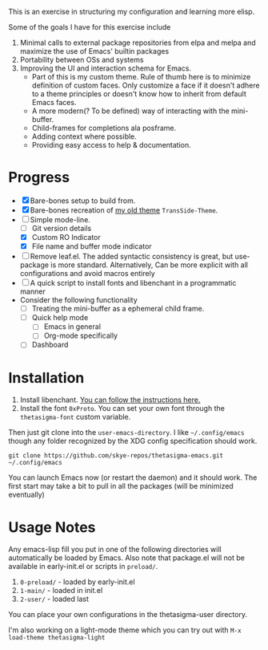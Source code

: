 #+STARTUP: overview inlineimages

#+ATTR_HTML: :style border:2px solid black
#+ATTR_HTML: :align center
[[file:thetasigma-logo.png]]


This is an exercise in structuring my configuration and learning more elisp.

Some of the goals I have for this exercise include

1) Minimal calls to external package repositories from elpa and melpa and
   maximize the use of Emacs' builtin packages
2) Portability between OSs and systems
3) Improving the UI and interaction schema for Emacs.
   - Part of this is my custom theme. Rule of thumb here is to minimize
     definition of custom faces. Only customize a face if it doesn't adhere to a
     theme principles or doesn't know how to inherit from default Emacs faces.
   - A more modern(? To be defined) way of interacting with the mini-buffer.
   - Child-frames for completions ala posframe.
   - Adding context where possible.
   - Providing easy access to help & documentation.

* Progress
- [X] Bare-bones setup to build from.
- [X] Bare-bones recreation of [[https://github.com/skye-repos/TransSide-theme][my old theme]] =TransSide-Theme=.
- [-] Simple mode-line.
  - [ ] Git version details
  - [X] Custom RO Indicator
  - [X] File name and buffer mode indicator
- [ ] Remove leaf.el. The added syntactic consistency is great, but use-package
  is more standard. Alternatively, Can be more explicit with all
  configurations and avoid macros entirely
- [ ] A quick script to install fonts and libenchant in a programmatic manner
- Consider the following functionality
  - [ ] Treating the mini-buffer as a ephemeral child frame.
  - [ ] Quick help mode
    - [ ] Emacs in general
    - [ ] Org-mode specifically
  - [ ] Dashboard
          
* Installation
1) Install libenchant. [[https://github.com/minad/jinx?tab=readme-ov-file#installation][You can follow the instructions here.]]
2) Install the font =0xProto=. You can set your own font through the =thetasigma-font= custom variable.

Then just git clone into the =user-emacs-directory=. I like =~/.config/emacs= though any folder recognized by the XDG config specification should work.

#+begin_src shell
  git clone https://github.com/skye-repos/thetasigma-emacs.git ~/.config/emacs
#+end_src

You can launch Emacs now (or restart the daemon) and it should work. The first
start may take a bit to pull in all the packages (will be minimized eventually)

* Usage Notes
Any emacs-lisp fill you put in one of the following directories will automatically be loaded by Emacs.
Also note that package.el will not be available in early-init.el or scripts in =preload/=.

1) =0-preload/= - loaded by early-init.el
2) =1-main/= - loaded in init.el
3) =2-user/= - loaded last

You can place your own configurations in the thetasigma-user directory.

I'm also working on a light-mode theme which you can try out with =M-x load-theme thetasigma-light=

# Local Variables:
# jinx-local-words: "posframe"
# End:
